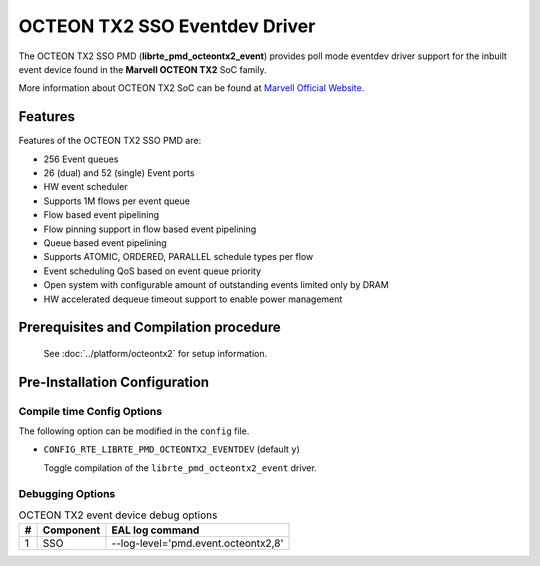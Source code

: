 ..  SPDX-License-Identifier: BSD-3-Clause
    Copyright(c) 2019 Marvell International Ltd.

OCTEON TX2 SSO Eventdev Driver
===============================

The OCTEON TX2 SSO PMD (**librte_pmd_octeontx2_event**) provides poll mode
eventdev driver support for the inbuilt event device found in the **Marvell OCTEON TX2**
SoC family.

More information about OCTEON TX2 SoC can be found at `Marvell Official Website
<https://www.marvell.com/embedded-processors/infrastructure-processors/>`_.

Features
--------

Features of the OCTEON TX2 SSO PMD are:

- 256 Event queues
- 26 (dual) and 52 (single) Event ports
- HW event scheduler
- Supports 1M flows per event queue
- Flow based event pipelining
- Flow pinning support in flow based event pipelining
- Queue based event pipelining
- Supports ATOMIC, ORDERED, PARALLEL schedule types per flow
- Event scheduling QoS based on event queue priority
- Open system with configurable amount of outstanding events limited only by
  DRAM
- HW accelerated dequeue timeout support to enable power management

Prerequisites and Compilation procedure
---------------------------------------

   See :doc:`../platform/octeontx2` for setup information.

Pre-Installation Configuration
------------------------------

Compile time Config Options
~~~~~~~~~~~~~~~~~~~~~~~~~~~

The following option can be modified in the ``config`` file.

- ``CONFIG_RTE_LIBRTE_PMD_OCTEONTX2_EVENTDEV`` (default ``y``)

  Toggle compilation of the ``librte_pmd_octeontx2_event`` driver.

Debugging Options
~~~~~~~~~~~~~~~~~

.. _table_octeontx2_event_debug_options:

.. table:: OCTEON TX2 event device debug options

   +---+------------+-------------------------------------------------------+
   | # | Component  | EAL log command                                       |
   +===+============+=======================================================+
   | 1 | SSO        | --log-level='pmd\.event\.octeontx2,8'                 |
   +---+------------+-------------------------------------------------------+
